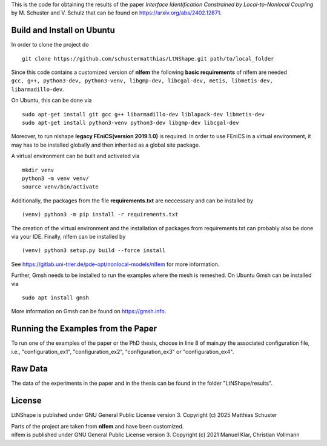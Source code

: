 This is the code for obtaining the results of the paper *Interface Identification Constrained by Local-to-Nonlocal Coupling* by M. Schuster and V. Schulz that can be found on https://arxiv.org/abs/2402.12871.

Build and Install on Ubuntu
===========================
In order to clone the project do
::
  git clone https://github.com/schustermatthias/LtNShape.git path/to/local_folder

| Since this code contains a customized version of **nlfem** the following **basic requirements** of nlfem are needed
| ``gcc, g++, python3-dev, python3-venv, libgmp-dev, libcgal-dev, metis, libmetis-dev, libarmadillo-dev``.
On Ubuntu, this can be done via
::
  sudo apt-get install git gcc g++ libarmadillo-dev liblapack-dev libmetis-dev
  sudo apt-get install python3-venv python3-dev libgmp-dev libcgal-dev

| Moreover, to run nlshape **legacy FEniCS(version 2019.1.0)** is required. In order to use FEniCS in a virtual environment, it may has to be installed globally and then inherited as a global site package. 
A virtual environment can be built and activated via
::
  mkdir venv
  python3 -m venv venv/
  source venv/bin/activate

Additionally, the packages from the file **requirements.txt** are neccessary and can be installed by
::
  (venv) python3 -m pip install -r requirements.txt

The creation of the virtual environment and the installation of packages from requirements.txt can probably also be done via your IDE.
Finally, nlfem can be installed by
::
  (venv) python3 setup.py build --force install

| See https://gitlab.uni-trier.de/pde-opt/nonlocal-models/nlfem for more information.
Further, Gmsh needs to be installed to run the examples where the mesh is remeshed. On Ubuntu Gmsh can be installed via
::
  sudo apt install gmsh

More information on Gmsh can be found on https://gmsh.info.

Running the Examples from the Paper
===================================
To run one of the examples of the paper or the PhD thesis, choose in line 8 of main.py the associated configuration file, i.e., "configuration_ex1", "configuration_ex2", "configuration_ex3" or "configuration_ex4".  

Raw Data
========
The data of the experiments in the paper and in the thesis can be found in the folder "LtNShape/results".

License
=======
LtNShape is published under GNU General Public License version 3. Copyright (c) 2025 Matthias Schuster

| Parts of the project are taken from **nlfem** and have been customized.
| nlfem is published under GNU General Public License version 3. Copyright (c) 2021 Manuel Klar, Christian Vollmann
  
